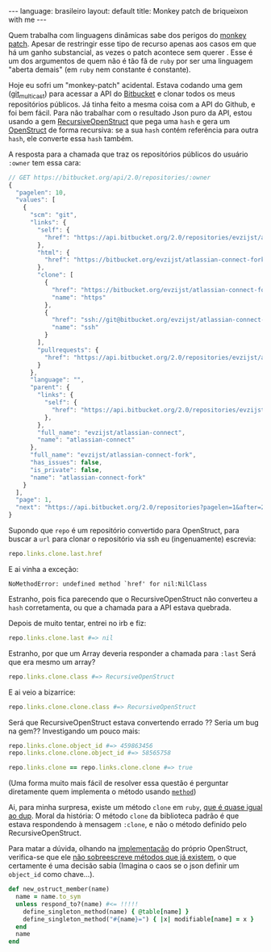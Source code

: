 #+AUTHOR: Renan Ranelli (renanranelli@gmail.com)
#+OPTIONS: toc:nil n:3
#+STARTUP: showall indent
#+STARTUP: oddeven
#+STARTUP: hidestars
#+BEGIN_HTML
---
language: brasileiro
layout: default
title: Monkey patch de briqueixon with me
---
#+END_HTML

Quem trabalha com linguagens dinâmicas sabe dos perigos do [[http://en.wikipedia.org/wiki/Monkey_patch][monkey patch]]. Apesar
de restringir esse tipo de recurso apenas aos casos em que há um ganho
substancial, as vezes o patch acontece sem querer . Esse é um dos argumentos de
quem não é tão fã de =ruby= por ser uma linguagem "aberta demais" (em =ruby= nem
constante é constante).

Hoje eu sofri um "monkey-patch" acidental. Estava codando uma gem ([[http://github.com/rranelli/git_multicast][git_multicast]]) para
acessar a API do [[http://bitbucket.org][Bitbucket]] e clonar todos os meus repositórios públicos. Já
tinha feito a mesma coisa com a API do Github, e foi bem fácil. Para não
trabalhar com o resultado Json puro da API, estou usando a gem
[[https://rubygems.org/gems/recursive-open-struct][RecursiveOpenStruct]] que pega uma =hash= e gera um [[http://ruby-doc.org/stdlib-1.9.3/libdoc/ostruct/rdoc/OpenStruct.html][OpenStruct]] de forma recursiva:
se a sua =hash= contém referência para outra =hash=, ele converte essa =hash= também.

A resposta para a chamada que traz os repositórios públicos do usuário =:owner= tem essa cara:
#+begin_src js
// GET https://bitbucket.org/api/2.0/repositories/:owner
{
  "pagelen": 10,
  "values": [
    {
      "scm": "git",
      "links": {
        "self": {
          "href": "https://api.bitbucket.org/2.0/repositories/evzijst/atlassian-connect-fork"
        },
        "html": {
          "href": "https://bitbucket.org/evzijst/atlassian-connect-fork"
        },
        "clone": [
          {
            "href": "https://bitbucket.org/evzijst/atlassian-connect-fork.git",
            "name": "https"
          },
          {
            "href": "ssh://git@bitbucket.org/evzijst/atlassian-connect-fork.git",
            "name": "ssh"
          }
        ],
        "pullrequests": {
          "href": "https://api.bitbucket.org/2.0/repositories/evzijst/atlassian-connect-fork/pullrequests"
        }
      },
      "language": "",
      "parent": {
        "links": {
          "self": {
            "href": "https://api.bitbucket.org/2.0/repositories/evzijst/atlassian-connect"
          },
        },
        "full_name": "evzijst/atlassian-connect",
        "name": "atlassian-connect"
      },
      "full_name": "evzijst/atlassian-connect-fork",
      "has_issues": false,
      "is_private": false,
      "name": "atlassian-connect-fork"
    }
  ],
  "page": 1,
  "next": "https://api.bitbucket.org/2.0/repositories?pagelen=1&after=2013-09-26T23%3A01%3A01.638828%2B00%3A00&page=2"
}
#+end_src

Supondo que =repo= é um repositório convertido para OpenStruct, para buscar a
=url= para clonar o repositório via ssh eu (ingenuamente) escrevia:
#+begin_src ruby
repo.links.clone.last.href
#+end_src

E ai vinha a exceção:
#+begin_src
NoMethodError: undefined method `href' for nil:NilClass
#+end_src

Estranho, pois fica parecendo que o RecursiveOpenStruct não converteu a =hash=
corretamenta, ou que a chamada para a API estava quebrada.

Depois de muito tentar, entrei no irb e fiz:

#+begin_src ruby
repo.links.clone.last #=> nil
#+end_src

Estranho, por que um Array deveria responder a chamada para =:last=
Será que era mesmo um array?
#+begin_src ruby
repo.links.clone.class #=> RecursiveOpenStruct
#+end_src

E ai veio a bizarrice:

#+begin_src ruby
repo.links.clone.clone.class #=> RecursiveOpenStruct
#+end_src

Será que RecursiveOpenStruct estava convertendo errado ?? Seria um bug na gem??
Investigando um pouco mais:

#+begin_src ruby
repo.links.clone.object_id #=> 459863456
repo.links.clone.clone.object_id #=> 58565758

repo.links.clone == repo.links.clone.clone #=> true
#+end_src

(Uma forma muito mais fácil de resolver essa questão é perguntar diretamente
quem implementa o método usando [[http://www.ruby-doc.org/core-2.1.2/Method.html][=method=]])

Ai, para minha surpresa, existe um método =clone= em =ruby=, [[http://stackoverflow.com/questions/10183370/whats-the-difference-between-rubys-dup-and-clone-methods][que é quase igual
ao dup]]. Moral da história: O método =clone= da biblioteca padrão é que estava
respondendo à mensagem =:clone=, e não o método definido pelo
RecursiveOpenStruct.

Para matar a dúvida, olhando na [[https://github.com/ruby/ruby/blob/eeb05e8c119f8cab6434d90f21551b6bb2954778/lib/ostruct.rb][implementação]] do próprio OpenStruct,
verifica-se que ele _não sobreescreve métodos que já existem_, o que certamente
é uma decisão sabia (Imagina o caos se o json definir um =object_id= como chave...).

#+begin_src ruby
def new_ostruct_member(name)
  name = name.to_sym
  unless respond_to?(name) #<= !!!!!
    define_singleton_method(name) { @table[name] }
    define_singleton_method("#{name}=") { |x| modifiable[name] = x }
  end
  name
end
#+end_src
